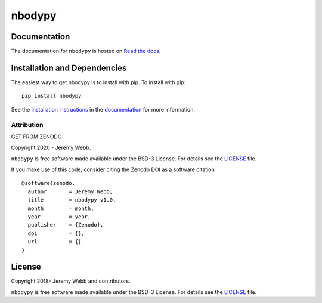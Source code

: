 nbodypy
=======

.. container::

   |astropy| |Build Status| |License| |Code style: black|


Documentation
-------------

|Documentation Status| 

The documentation for ``nbodypy`` is hosted on `Read the docs <https://readthedocs.org/projects/nbodypy/badge/?version=latest>`_.


Installation and Dependencies
-----------------------------

|PyPI|


The easiest way to get nbodypy is to install with pip. To install with pip::

    pip install nbodypy

See the `installation instructions <https://readthedocs.org/projects/nbodypy/>`_ in the `documentation <https://readthedocs.org/projects/nbodypy/>`_ for more information.


***********
Attribution
***********

|DOI| |License|

Copyright 2020 - Jeremy Webb.

``nbodypy`` is free software made available under the BSD-3 License. For details see the `LICENSE <https://github.com/webbjj/nbodypy/blob/master/LICENSE>`_ file.

If you make use of this code, consider citing the Zenodo DOI as a software citation

::

   @software{zenodo,
     author       = Jeremy Webb,
     title        = nbodypy v1.0,
     month        = month,
     year         = year,
     publisher    = {Zenodo},
     doi          = {},
     url          = {}
   }


License
-------

|License|

Copyright 2018- Jeremy Webb and contributors.

``nbodypy`` is free software made available under the BSD-3 License. For details see the `LICENSE <https://github.com/webbjj/nbodypy/blob/master/LICENSE>`_ file.



.. |astropy| image:: http://img.shields.io/badge/powered%20by-AstroPy-orange.svg?style=flat
   :target: http://www.astropy.org/
.. |Build Status| image:: https://travis-ci.org/webbjj/nbodypy.svg?branch=master
   :target: https://travis-ci.org/webbjj/nbodypy
.. |Code style: black| image:: https://img.shields.io/badge/code%20style-black-000000.svg
   :target: https://github.com/psf/black
.. |Documentation Status| image:: https://readthedocs.org/projects/nbodypy/badge/?version=latest
   :target: https://nbodypy.readthedocs.io/en/latest/?badge=latest
.. |DOI| replace:: GET FROM ZENODO
.. |License| image:: https://img.shields.io/badge/License-BSD%203--Clause-blue.svg
   :target: https://opensource.org/licenses/BSD-3-Clause
.. |PyPI| image:: https://badge.fury.io/py/nbodypy.svg
   :target: https://badge.fury.io/py/nbodypy
